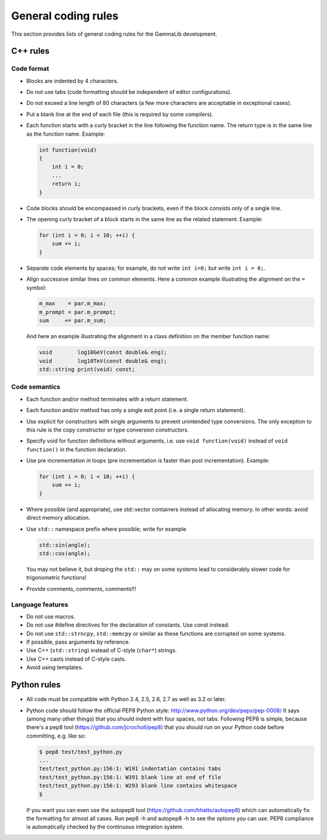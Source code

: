 General coding rules====================This section provides lists of general coding rules for the GammaLibdevelopment.C++ rules---------Code format^^^^^^^^^^^-  Blocks are indented by 4 characters.-  Do not use tabs (code formatting should be independent of editor   configurations).-  Do not exceed a line length of 80 characters (a few more characters   are acceptable in exceptional cases).-  Put a blank line at the end of each file (this is required by some   compilers).-  Each function starts with a curly bracket in the line following the   function name. The return type is in the same line as the function   name. Example:   .. code-block:: cpp       int function(void)       {           int i = 0;           ...           return i;       }-  Code blocks should be encompassed in curly brackets, even if the block   consists only of a single line.-  The opening curly bracket of a block starts in the same line as the   related statement. Example:   .. code-block:: cpp       for (int i = 0; i < 10; ++i) {           sum += i;       }-  Separate code elements by spaces; for example, do not write ``int i=0;``   but write ``int i = 0;``.-  Align successive similar lines on common elements. Here a common example   illustrating the alignment on the ``=`` symbol:   .. code-block:: cpp       m_max    = par.m_max;       m_prompt = par.m_prompt;       sum     += par.m_sum;   And here an example illustrating the alignment in a class definition on the   member function name:   .. code-block:: cpp       void        log10GeV(const double& eng);       void        log10TeV(const double& eng);       std::string print(void) const;Code semantics^^^^^^^^^^^^^^-  Each function and/or method terminates with a return statement.-  Each function and/or method has only a single exit point (i.e. a   single return statement).-  Use explicit for constructors with single arguments to prevent unintended   type conversions. The only exception to this rule is the copy   constructor or type conversion constructors.-  Specify void for function definitions without arguments, i.e. use   ``void function(void)`` instead of ``void function()`` in the   function declaration.-  Use pre incrementation in loops (pre incrementation is faster than   post incrementation). Example:   .. code-block:: cpp       for (int i = 0; i < 10; ++i) {           sum += i;       }-  Where possible (and appropriate), use std::vector containers instead   of allocating memory. In other words: avoid direct memory allocation.-  Use ``std::`` namespace prefix where possible; write for example   .. code-block:: cpp       std::sin(angle);       std::cos(angle);   You may not believe it, but droping the ``std::`` may on some systems   lead to considerably slower code for trigonometric functions!-  Provide comments, comments, comments!!!Language features^^^^^^^^^^^^^^^^^-  Do not use macros.-  Do not use #define directives for the declaration of constants. Use   const instead.-  Do not use ``std::strncpy``, ``std::memcpy`` or similar as these functions   are corrupted on some systems.-  If possible, pass arguments by reference.-  Use C++ (``std::string``) instead of C-style (``char*``) strings.-  Use C++ casts instead of C-style casts.-  Avoid using templates.Python rules-------------  All code must be compatible with Python 2.4, 2.5, 2.6, 2.7 as well as   3.2 or later.-  Python code should follow the official PEP8 Python style:   http://www.python.org/dev/peps/pep-0008/   It says (among many other things) that you should indent with four   spaces, not tabs. Following PEP8 is simple, because there's a pep8   tool (https://github.com/jcrocholl/pep8) that you should run on your   Python code before committing, e.g. like so:   .. code-block:: bash       $ pep8 test/test_python.py       ...       test/test_python.py:156:1: W191 indentation contains tabs       test/test_python.py:156:1: W391 blank line at end of file       test/test_python.py:156:1: W293 blank line contains whitespace       $   If you want you can even use the autopep8 tool   (https://github.com/hhatto/autopep8) which can automatically fix the   formatting for almost all cases. Run pep8 -h and autopep8 -h to see   the options you can use. PEP8 compliance is automatically checked by   the continuous integration system.